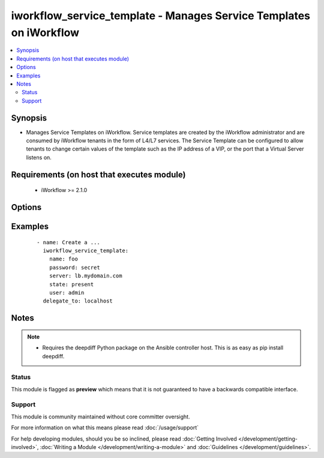 .. _iworkflow_service_template:


iworkflow_service_template - Manages Service Templates on iWorkflow
+++++++++++++++++++++++++++++++++++++++++++++++++++++++++++++++++++

.. versionadded:: 2.4


.. contents::
   :local:
   :depth: 2


Synopsis
--------

* Manages Service Templates on iWorkflow. Service templates are created by the iWorkflow administrator and are consumed by iWorkflow tenants in the form of L4/L7 services. The Service Template can be configured to allow tenants to change certain values of the template such as the IP address of a VIP, or the port that a Virtual Server listens on.


Requirements (on host that executes module)
-------------------------------------------

  * iWorkflow >= 2.1.0


Options
-------

.. raw:: html

    <table border=1 cellpadding=4>
    <tr>
    <th class="head">parameter</th>
    <th class="head">required</th>
    <th class="head">default</th>
    <th class="head">choices</th>
    <th class="head">comments</th>
    </tr>
                <tr><td>base_template<br/><div style="font-size: small;"></div></td>
    <td>no</td>
    <td></td>
        <td></td>
        <td><div>The iApp template that you want to base this Service Template off of. Note that, while iWorkflow&#x27;s UI also allows you to specify another Service Template for the <code>base_template</code>, this module does not yet let you do that. This option is required when <code>state</code> is <code>present</code>.</div>        </td></tr>
                <tr><td>connector<br/><div style="font-size: small;"></div></td>
    <td>no</td>
    <td></td>
        <td></td>
        <td><div>The cloud connector associated with this Service Template. If you want to have this Service Template associated with all clouds, then specify a <code>connector</code> of <code>all</code>. When creating a new Service Template, if no connector is specified, then <code>all</code> clouds will be the default.</div>        </td></tr>
                <tr><td>name<br/><div style="font-size: small;"></div></td>
    <td>yes</td>
    <td></td>
        <td></td>
        <td><div>Name of the service template.</div>        </td></tr>
                <tr><td>parameters<br/><div style="font-size: small;"></div></td>
    <td>no</td>
    <td></td>
        <td></td>
        <td><div>A dictionary containing the values of input parameters that the Service Template contains. You will see these in iWorkflow&#x27;s UI labeled as &quot;Application Tier Information&quot; and &quot;Sections&quot;. This is the way by which you customize the Service Template and specify which values are tenant editable. Since this value can be particularly large, the recommended practice is to put it in an external file and include it with the Ansible <code>file</code> or <code>template</code> lookup plugins. This option is required when <code>state</code> is <code>present</code>.</div>        </td></tr>
        </table>
    </br>



Examples
--------

 ::

    
    - name: Create a ...
      iworkflow_service_template:
        name: foo
        password: secret
        server: lb.mydomain.com
        state: present
        user: admin
      delegate_to: localhost



Notes
-----

.. note::
    - Requires the deepdiff Python package on the Ansible controller host. This is as easy as pip install deepdiff.



Status
~~~~~~

This module is flagged as **preview** which means that it is not guaranteed to have a backwards compatible interface.


Support
~~~~~~~

This module is community maintained without core committer oversight.

For more information on what this means please read :doc:`/usage/support`


For help developing modules, should you be so inclined, please read :doc:`Getting Involved </development/getting-involved>`, :doc:`Writing a Module </development/writing-a-module>` and :doc:`Guidelines </development/guidelines>`.